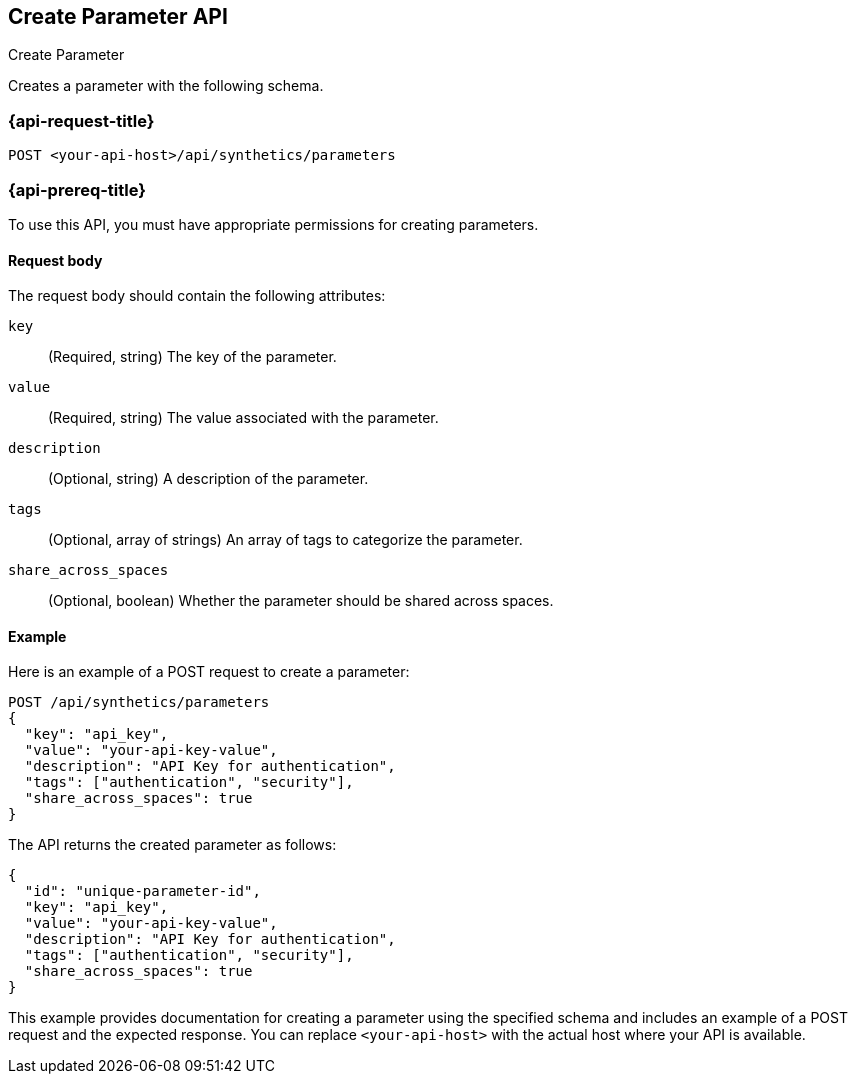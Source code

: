 [[create-parameter-api]]
== Create Parameter API
++++
<titleabbrev>Create Parameter</titleabbrev>
++++

Creates a parameter with the following schema.

=== {api-request-title}

`POST <your-api-host>/api/synthetics/parameters`

=== {api-prereq-title}

To use this API, you must have appropriate permissions for creating parameters.

[[parameter-create-request-body]]
==== Request body

The request body should contain the following attributes:

`key`::
(Required, string) The key of the parameter.

`value`::
(Required, string) The value associated with the parameter.

`description`::
(Optional, string) A description of the parameter.

`tags`::
(Optional, array of strings) An array of tags to categorize the parameter.

`share_across_spaces`::
(Optional, boolean) Whether the parameter should be shared across spaces.

[[parameter-create-example]]
==== Example

Here is an example of a POST request to create a parameter:

[source,sh]
--------------------------------------------------
POST /api/synthetics/parameters
{
  "key": "api_key",
  "value": "your-api-key-value",
  "description": "API Key for authentication",
  "tags": ["authentication", "security"],
  "share_across_spaces": true
}
--------------------------------------------------

The API returns the created parameter as follows:

[source,json]
--------------------------------------------------
{
  "id": "unique-parameter-id",
  "key": "api_key",
  "value": "your-api-key-value",
  "description": "API Key for authentication",
  "tags": ["authentication", "security"],
  "share_across_spaces": true
}
--------------------------------------------------

This example provides documentation for creating a parameter using the specified schema and includes an example of a POST request and the expected response. You can replace `<your-api-host>` with the actual host where your API is available.
